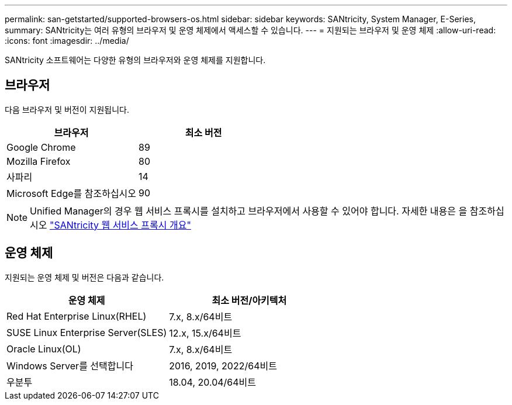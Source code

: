 ---
permalink: san-getstarted/supported-browsers-os.html 
sidebar: sidebar 
keywords: SANtricity, System Manager, E-Series, 
summary: SANtricity는 여러 유형의 브라우저 및 운영 체제에서 액세스할 수 있습니다. 
---
= 지원되는 브라우저 및 운영 체제
:allow-uri-read: 
:icons: font
:imagesdir: ../media/


[role="lead"]
SANtricity 소프트웨어는 다양한 유형의 브라우저와 운영 체제를 지원합니다.



== 브라우저

다음 브라우저 및 버전이 지원됩니다.

[cols="1a,1a"]
|===
| 브라우저 | 최소 버전 


 a| 
Google Chrome
 a| 
89



 a| 
Mozilla Firefox
 a| 
80



 a| 
사파리
 a| 
14



 a| 
Microsoft Edge를 참조하십시오
 a| 
90

|===
[NOTE]
====
Unified Manager의 경우 웹 서비스 프록시를 설치하고 브라우저에서 사용할 수 있어야 합니다. 자세한 내용은 을 참조하십시오 https://docs.netapp.com/us-en/e-series/web-services-proxy/index.html["SANtricity 웹 서비스 프록시 개요"^]

====


== 운영 체제

지원되는 운영 체제 및 버전은 다음과 같습니다.

[cols="1a,1a"]
|===
| 운영 체제 | 최소 버전/아키텍처 


 a| 
Red Hat Enterprise Linux(RHEL)
 a| 
7.x, 8.x/64비트



 a| 
SUSE Linux Enterprise Server(SLES)
 a| 
12.x, 15.x/64비트



 a| 
Oracle Linux(OL)
 a| 
7.x, 8.x/64비트



 a| 
Windows Server를 선택합니다
 a| 
2016, 2019, 2022/64비트



 a| 
우분투
 a| 
18.04, 20.04/64비트

|===